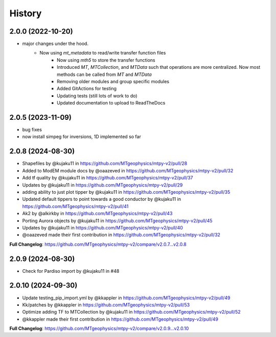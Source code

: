 History
=======

2.0.0 (2022-10-20)
---------------------

* major changes under the hood.  
    - Now using `mt_metadata` to read/write transfer function files
	- Now using `mth5` to store the transfer functions
	- Introduced `MT`, `MTCollection`, and `MTData` such that operations are more centralized. Now most methods can be called from `MT` and `MTData`
	- Removing older modules and group specific modules
	- Added GitActions for testing
	- Updating tests (still lots of work to do)
	- Updated documentation to upload to ReadTheDocs

2.0.5 (2023-11-09)
---------------------

* bug fixes
* now install simpeg for inversions, 1D implemented so far

2.0.8 (2024-08-30)
---------------------

* Shapefiles by @kujaku11 in https://github.com/MTgeophysics/mtpy-v2/pull/28
* Added to ModEM module docs by @oaazeved in https://github.com/MTgeophysics/mtpy-v2/pull/32
* Add tf quality by @kujaku11 in https://github.com/MTgeophysics/mtpy-v2/pull/37
* Updates by @kujaku11 in https://github.com/MTgeophysics/mtpy-v2/pull/29
* adding ability to just plot tipper by @kujaku11 in https://github.com/MTgeophysics/mtpy-v2/pull/35
* Updated default tippers to point towards a good conductor by @kujaku11 in https://github.com/MTgeophysics/mtpy-v2/pull/41
* Ak2 by @alkirkby in https://github.com/MTgeophysics/mtpy-v2/pull/43
* Porting Aurora objects by @kujaku11 in https://github.com/MTgeophysics/mtpy-v2/pull/45
* Updates by @kujaku11 in https://github.com/MTgeophysics/mtpy-v2/pull/40
* @oaazeved made their first contribution in https://github.com/MTgeophysics/mtpy-v2/pull/32

**Full Changelog**: https://github.com/MTgeophysics/mtpy-v2/compare/v2.0.7...v2.0.8

2.0.9 (2024-08-30)
----------------------

* Check for Pardiso import by @kujaku11 in #48

2.0.10 (2024-09-30)
---------------------

* Update testing_pip_import.yml by @kkappler in https://github.com/MTgeophysics/mtpy-v2/pull/49
* Kk/patches  by @kkappler in https://github.com/MTgeophysics/mtpy-v2/pull/53
* Optimize adding TF to MTCollection by @kujaku11 in https://github.com/MTgeophysics/mtpy-v2/pull/52
* @kkappler made their first contribution in https://github.com/MTgeophysics/mtpy-v2/pull/49

**Full Changelog**: https://github.com/MTgeophysics/mtpy-v2/compare/v2.0.9...v2.0.10